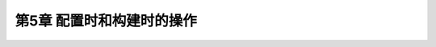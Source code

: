 .. highlight:: c++

.. default-domain:: cpp

==========================
第5章 配置时和构建时的操作
==========================

